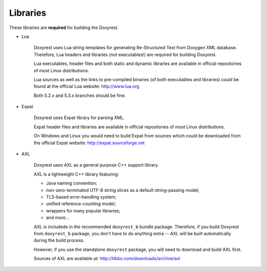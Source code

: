 .. .............................................................................
..
..  This file is part of the Doxyrest toolkit.
..
..  Doxyrest is distributed under the MIT license.
..  For details see accompanying license.txt file,
..  the public copy of which is also available at:
..  http://tibbo.com/downloads/archive/doxyrest/license.txt
..
.. .............................................................................

Libraries
=========

These libraries are **required** for building the Doxyrest.

* Lua

	Doxyrest uses Lua string templates for generating Re-Structured Text from Doxygen XML database. Therefore, Lua headers and libraries (not executables!) are required for building Doxyrest.

	Lua executables, header files and both static and dynamic libraries are available in official repositories of most Linux distributions.

	Lua sources as well as the links to pre-compiled binaries (of both executables and libraries) could be found at the official Lua website: http://www.lua.org

	Both 5.2.x and 5.3.x branches should be fine.

* Expat

	Doxyrest uses Expat library for parsing XML.

	Expat header files and libraries are available in official repositories of most Linux distributions.

	On Windows and Linux you would need to build Expat from sources which could be downloaded from the official Expat website: http://expat.sourceforge.net

* AXL

	Doxyrest uses AXL as a general purpose C++ support library.

	AXL is a lightweight C++ library featuring:

	- Java naming convention;
	- non-zero-terminated UTF-8 string slices as a default string-passing model;
	- TLS-based error-handling system;
	- unified reference-counting model;
	- wrappers for many popular libraries;
	- and more...

	AXL is includede in the recommended ``doxyrest_b`` bundle package. Therefore, if you build Doxyrest from ``doxyrest_b`` package, you don't have to do anything extra -- AXL will be built automatically during the build process.

	However, if you use the standalone ``doxyrest`` package, you will need to download and build AXL first.

	Sources of AXL are available at: http://tibbo.com/downloads/archive/axl

